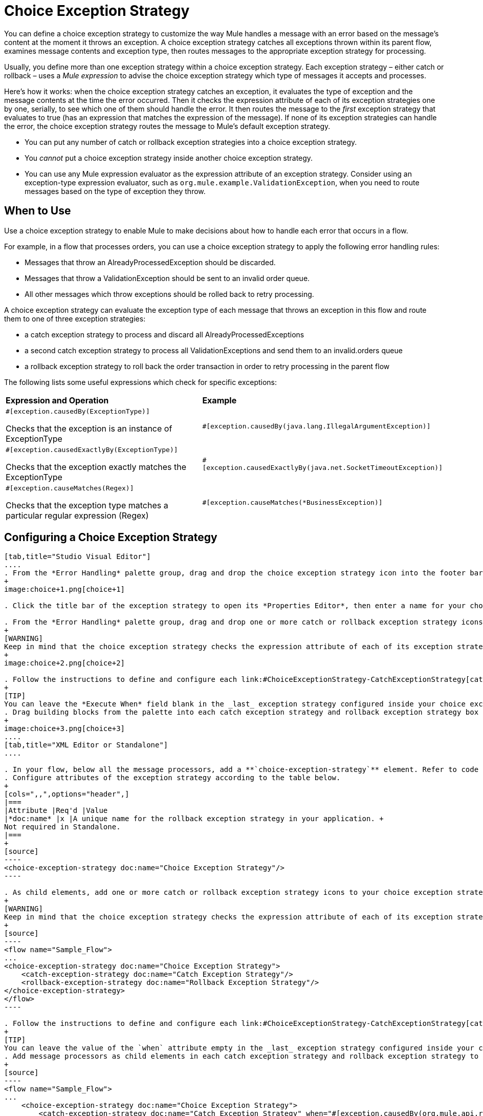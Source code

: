 = Choice Exception Strategy
:keywords: anypoint, studio, esb, exceptions, catch exception

You can define a choice exception strategy to customize the way Mule handles a message with an error based on the message’s content at the moment it throws an exception. A choice exception strategy catches all exceptions thrown within its parent flow, examines message contents and exception type, then routes messages to the appropriate exception strategy for processing.

Usually, you define more than one exception strategy within a choice exception strategy. Each exception strategy – either catch or rollback – uses a _Mule expression_ to advise the choice exception strategy which type of messages it accepts and processes.

Here’s how it works: when the choice exception strategy catches an exception, it evaluates the type of exception and the message contents at the time the error occurred. Then it checks the expression attribute of each of its exception strategies one by one, serially, to see which one of them should handle the error. It then routes the message to the _first_ exception strategy that evaluates to true (has an expression that matches the expression of the message). If none of its exception strategies can handle the error, the choice exception strategy routes the message to Mule’s default exception strategy.

* You can put any number of catch or rollback exception strategies into a choice exception strategy.

* You _cannot_ put a choice exception strategy inside another choice exception strategy.

* You can use any Mule expression evaluator as the expression attribute of an exception strategy. Consider using an exception-type expression evaluator, such as `org.mule.example.ValidationException`, when you need to route messages based on the type of exception they throw.

== When to Use

Use a choice exception strategy to enable Mule to make decisions about how to handle each error that occurs in a flow.

For example, in a flow that processes orders, you can use a choice exception strategy to apply the following error handling rules:

* Messages that throw an AlreadyProcessedException should be discarded.

* Messages that throw a ValidationException should be sent to an invalid order queue.

* All other messages which throw exceptions should be rolled back to retry processing.

A choice exception strategy can evaluate the exception type of each message that throws an exception in this flow and route them to one of three exception strategies:

* a catch exception strategy to process and discard all AlreadyProcessedExceptions

* a second catch exception strategy to process all ValidationExceptions and send them to an invalid.orders queue

* a rollback exception strategy to roll back the order transaction in order to retry processing in the parent flow

The following lists some useful expressions which check for specific exceptions:

[width="100%",cols="50%,50%",]
|===
|*Expression and Operation* |*Example*
a|
`#[exception.causedBy(ExceptionType)]`

Checks that the exception is an instance of ExceptionType

|`#[exception.causedBy(java.lang.IllegalArgumentException)]` 
a|
`#[exception.causedExactlyBy(ExceptionType)]`

Checks that the exception exactly matches the ExceptionType

|`#[exception.causedExactlyBy(java.net.SocketTimeoutException)]`
a|
`#[exception.causeMatches(Regex)]`

Checks that the exception type matches a particular regular expression (Regex)

|`#[exception.causeMatches(*BusinessException)]`
|===

== Configuring a Choice Exception Strategy

[tabs]
------
[tab,title="Studio Visual Editor"]
....
. From the *Error Handling* palette group, drag and drop the choice exception strategy icon into the footer bar of a flow.
+
image:choice+1.png[choice+1]

. Click the title bar of the exception strategy to open its *Properties Editor*, then enter a name for your choice exception strategy in the *Display Name* field.

. From the *Error Handling* palette group, drag and drop one or more catch or rollback exception strategy icons into the choice exception strategy box.
+
[WARNING]
Keep in mind that the choice exception strategy checks the expression attribute of each of its exception strategies one by one, _serially_, to see which one of them should handle the error; it then routes the message to the _first exception strategy_ that evaluates to true. Therefore, organize your exception strategies keeping in mind that the top-most will be evaluated first, then the one below it, and so on. You cannot rearrange the exception strategies once they have been placed inside the choice exception strategy. You can always resort to the XML view of your project to rearrange their order if necessary.
+
image:choice+2.png[choice+2]

. Follow the instructions to define and configure each link:#ChoiceExceptionStrategy-CatchExceptionStrategy[catch exception strategy ]and link:#ChoiceExceptionStrategy-RollbackExceptionStrategy[rollback exception strategy]. Be sure to enter a Mule expression in the *Execute When* or *When* fields of each catch or rollback (respectively) exception strategy that you have put into the choice exception strategy. The contents of the *Execute When* or *When* field determine what kind of errors the exception strategy accepts and processes.
+
[TIP]
You can leave the *Execute When* field blank in the _last_ exception strategy configured inside your choice exception strategy. An exception strategy with a blank *Execute When* field accepts and processes any and all kinds of exceptions that messages throw in the parent flow.
. Drag building blocks from the palette into each catch exception strategy and rollback exception strategy box to build flows that will process messages with errors. Each catch and rollback exception strategy can contain any number of message processors.
+
image:choice+3.png[choice+3]
....
[tab,title="XML Editor or Standalone"]
....

. In your flow, below all the message processors, add a **`choice-exception-strategy`** element. Refer to code below.
. Configure attributes of the exception strategy according to the table below.
+
[cols=",,",options="header",]
|===
|Attribute |Req'd |Value
|*doc:name* |x |A unique name for the rollback exception strategy in your application. +
Not required in Standalone.
|===
+
[source]
----
<choice-exception-strategy doc:name="Choice Exception Strategy"/>
----

. As child elements, add one or more catch or rollback exception strategy icons to your choice exception strategy.
+
[WARNING]
Keep in mind that the choice exception strategy checks the expression attribute of each of its exception strategies one by one, _serially_, to see which one of them should handle the error; it then routes the message to the _first exception strategy_ that evaluates to true. Therefore, organize your exception strategies keeping in mind that the top-most will be evaluated first, then the one below it, and so on. You cannot rearrange the exception strategies once they have been placed inside the choice exception strategy.
+
[source]
----
<flow name="Sample_Flow">
...
<choice-exception-strategy doc:name="Choice Exception Strategy">
    <catch-exception-strategy doc:name="Catch Exception Strategy"/>
    <rollback-exception-strategy doc:name="Rollback Exception Strategy"/>
</choice-exception-strategy>
</flow>
----

. Follow the instructions to define and configure each link:#ChoiceExceptionStrategy-CatchExceptionStrategy[catch exception strategy ]and link:#ChoiceExceptionStrategy-RollbackExceptionStrategy[rollback exception strategy]. Be sure to define a Mule expression as the value of the `when` attribute of each catch or rollback (respectively) exception strategy that you have put into the choice exception strategy. The value of the `when` attributes ** determine what kind of errors the exception strategy accepts and processes.
+
[TIP]
You can leave the value of the `when` attribute empty in the _last_ exception strategy configured inside your choice exception strategy. An exception strategy with an empty `when` attribute accepts and processes any and all kinds of exceptions that messages throw in the parent flow.
. Add message processors as child elements in each catch exception strategy and rollback exception strategy to build exception strategy flows that will process messages with errors. Each catch and rollback exception strategy can contain any number of message processors.
+
[source]
----
<flow name="Sample_Flow">
...
    <choice-exception-strategy doc:name="Choice Exception Strategy">
        <catch-exception-strategy doc:name="Catch Exception Strategy" when="#[exception.causedBy(org.mule.api.routing.filter.FilterUnacceptedException)]">
            <set-variable variableName="errorStatusCode" value="404" doc:name="Set status code"/>
            <set-variable variableName="errorReasonPhrase" value="Not Found" doc:name="Set reason phrase"/>
        </catch-exception-strategy>
        <rollback-exception-strategy doc:name="Rollback Exception Strategy">
            <logger level="INFO" doc:name="Logger" message="Unknown error"/>
        </rollback-exception-strategy>
    </choice-exception-strategy>
</flow>
----
....
------

== Creating a Global Choice Exception Strategy

[tabs]
------
[tab,title="Visual Studio Editor"]
....
You can create one or more link:/documentation/display/current/Error+Handling#ErrorHandling-GlobalExceptionStrategies[global exception strategies] to reuse in flows throughout your entire Mule application. First, create a global choice exception strategy, then add a link:/documentation/display/current/Reference+Exception+Strategy[*Reference Exception Strategy*] to a flow to apply the error handling behavior of your new global choice exception strategy.

. In the Global Elements tab, create a *Choice Exception Strategy*. 

. Define a name for your global exception strategy, then click *OK* to save.

. Click the *Message Flow* tab below the canvas. On the Message Flow canvas, note that your newly created global choice exception strategy box appears _outside_ the parent flow. Because it is global, your new rollback exception strategy exists independently of any Mule flow.
+
image:choice+4.png[choice+4]

. Follow link:#ChoiceExceptionStrategy-ConfiguringaChoiceExceptionStrategy[steps 3-5 above] to configure exception strategies within your choice exception strategy, then define the flows to handle errors when they occur.
....
[tab,title="XML Editor or Standalone"]
....
. Above all the flows in your application, create a `choice`**`-exception-strategy`** element.

. Configure attributes of the exception strategy according to the table below.
+
[cols=",,",options="header",]
|=========
|Attribute |Req'd |Value
|*http://docname[doc:name]* |x |A unique name for the rollback exception strategy in your application. +
Not required in Standalone.
|=========
. Follow link:#ChoiceExceptionStrategy-ConfiguringaChoiceExceptionStrategy[steps 3-5 above] to configure exception strategies within your choice exception strategy, then define the flows to handle errors when they occur.
....
------

=== Applying a Global Choice Exception Strategy to a Flow

[tabs]
------
[tab,title="Studio Visual Editor"]
....
Use a link:/documentation/display/current/Reference+Exception+Strategy[reference exception strategy] to instruct a flow to employ the error handling behavior defined by your global choice exception strategy. In other words, you must ask your flow to refer to the global catch exception strategy for instructions on how to handle errors.

. From the *Error Handling* palette group, drag and drop the *Reference Exception Strategy* icon into the footer bar of a flow.
+
image:reference+1.png[reference+1]

. Open the Reference Exception Strategy's *Properties Editor*.
+
image:choice+setup+choice.png[choice+setup+choice]

. Use the drop-down to select your *Global Exception Strategy*.

. Click anywhere on the canvas to save your changes.
....
[tab,title="XML Editor or Standalone"]
....

. In your flow, below all the message processors, add a **`reference-exception-strategy`** element. Refer to code below.

. Configure attributes of the exception strategy according to the table below.
+
[cols=",,",options="header",]
|===========
|Attribute |Req'd |Value
|*ref* |x |The name of the global exception strategy to which your flow should refer to handle exceptions.
|*doc:name* |x |A unique name for the rollback exception strategy in your application. +
Not required in Standalone. 
|===========
+
[source]
----
<exception-strategy ref="Global_Choice_Exception_Strategy" doc:name="Reference Exception Strategy"/>
----
....
------

[TIP]
You can append a Reference Exception Strategy to any number of flows in your Mule application and instruct them to refer to any of the global catch, rollback or choice exception strategies you have created. You can direct any number of reference exception strategies to refer to the same global exception strategy.

== See Also

* Learn how to configure link:/documentation/display/current/Catch+Exception+Strategy[catch exception strategies].

* Learn how to configure link:/documentation/display/current/Rollback+Exception+Strategy[rollback exception strategies].
